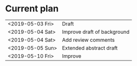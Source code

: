 * Current plan

|------------------+-----------------------------|
| <2019-05-03 Fri> | Draft                       |
| <2019-05-04 Sat> | Improve draft of background |
| <2019-05-04 Sat> | Add review comments         |
| <2019-05-05 Sun> | Extended abstract draft     |
| <2019-05-10 Fri> | Improve                     |
|------------------+-----------------------------|
